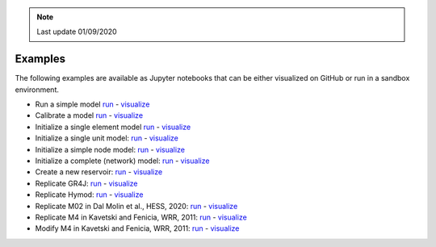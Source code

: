 .. note:: Last update 01/09/2020

Examples
========

The following examples are available as Jupyter notebooks that can be either
visualized on GitHub or run in a sandbox environment.

- Run a simple model `run <TODO>`_ - `visualize <TODO>`_
- Calibrate a model `run <TODO>`_ - `visualize <TODO>`_
- Initialize a single element model `run <TODO>`_ - `visualize <TODO>`_
- Initialize a single unit model: `run <TODO>`_ - `visualize <TODO>`_
- Initialize a simple node model: `run <TODO>`_ - `visualize <TODO>`_
- Initialize a complete (network) model: `run <TODO>`_ - `visualize <TODO>`_
- Create a new reservoir: `run <TODO>`_ - `visualize <TODO>`_
- Replicate GR4J: `run <TODO>`_ - `visualize <TODO>`_
- Replicate Hymod: `run <TODO>`_ - `visualize <TODO>`_
- Replicate M02 in Dal Molin et al., HESS, 2020: `run <TODO>`_ - `visualize <TODO>`_
- Replicate M4 in Kavetski and Fenicia, WRR, 2011: `run <TODO>`_ - `visualize <TODO>`_
- Modify M4 in Kavetski and Fenicia, WRR, 2011: `run <TODO>`_ - `visualize <TODO>`_
